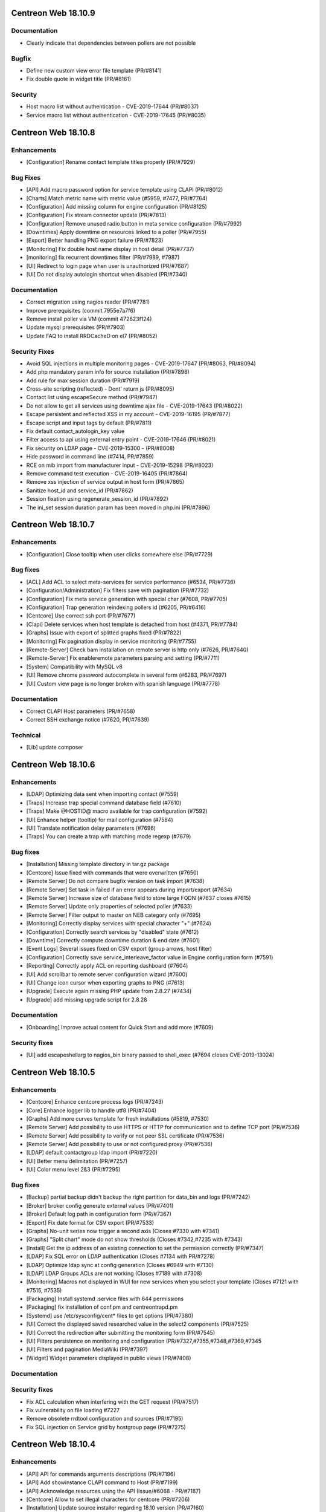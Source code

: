 ====================
Centreon Web 18.10.9
====================

Documentation
-------------

* Clearly indicate that dependencies between pollers are not possible

Bugfix
------

* Define new custom view error file template (PR/#8141)
* Fix double quote in widget title (PR/#8161)

Security
--------

* Host macro list without authentication - CVE-2019-17644 (PR/#8037)
* Service macro list without authentication - CVE-2019-17645 (PR/#8035)

====================
Centreon Web 18.10.8
====================

Enhancements
------------

* [Configuration] Rename contact template titles properly (PR/#7929)

Bug Fixes
---------

* [API] Add macro password option for service template using CLAPI (PR/#8012)
* [Charts] Match metric name with metric value (#5959, #7477, PR/#7764)
* [Configuration] Add missing column for engine configuration (PR/#8125)
* [Configuration] Fix stream connector update (PR/#7813)
* [Configuration] Remove unused radio button in meta service configuration (PR/#7992)
* [Downtimes] Apply downtime on resources linked to a poller (PR/#7955)
* [Export] Better handling PNG export failure (PR/#7823)
* [Monitoring] Fix double host name display in host detail (PR/#7737)
* [monitoring] fix recurrent downtimes filter (PR/#7989, #7987)
* [UI] Redirect to login page when user is unauthorized (PR/#7687)
* [UI] Do not display autologin shortcut when disabled (PR/#7340)

Documentation
-------------

* Correct migration using nagios reader (PR/#7781)
* Improve prerequisites (commit 7955e7a7f6)
* Remove install poller via VM (commit 472623f124)
* Update mysql prerequisites (PR/#7903)
* Update FAQ to install RRDCacheD on el7 (PR/#8052)

Security Fixes
--------------

* Avoid SQL injections in multiple monitoring pages - CVE-2019-17647 (PR/#8063, PR/#8094)
* Add php mandatory param info for source installation (PR/#7898)
* Add rule for max session duration (PR/#7919)
* Cross-site scripting (reflected) - Dont' return js (PR/#8095)
* Contact list using escapeSecure method (PR/#7947)
* Do not allow to get all services using downtime ajax file - CVE-2019-17643 (PR/#8022)
* Escape persistent and reflected XSS in my account - CVE-2019-16195 (PR/#7877)
* Escape script and input tags by default (PR/#7811)
* Fix default contact_autologin_key value
* Filter access to api using external entry point - CVE-2019-17646 (PR/#8021)
* Fix security on LDAP page - CVE-2019-15300 - (PR/#8008)
* Hide password in command line (#7414, PR/#7859)
* RCE on mib import from manufacturer input - CVE-2019-15298 (PR/#8023)
* Remove command test execution - CVE-2019-16405 (PR/#7864)
* Remove xss injection of service output in host form (PR/#7865)
* Sanitize host_id and service_id (PR/#7862)
* Session fixation using regenerate_session_id (PR/#7892)
* The ini_set session duration param has been moved in php.ini (PR/#7896)

====================
Centreon Web 18.10.7
====================

Enhancements
------------

* [Configuration] Close tooltip when user clicks somewhere else (PR/#7729)

Bug fixes
---------

* [ACL] Add ACL to select meta-services for service performance (#6534, PR/#7736)
* [Configuration/Administration] Fix filters save with pagination (PR/#7732)
* [Configuration] Fix meta service generation with special char (#7608, PR/#7705)
* [Configuration] Trap generation reindexing pollers id (#6205, PR/#6416)
* [Centcore] Use correct ssh port (PR/#7677)
* [Clapi] Delete services when host template is detached from host (#4371, PR/#7784)
* [Graphs] Issue with export of splitted graphs fixed (PR/#7822)
* [Monitoring] Fix pagination display in service monitoring (PR/#7755)
* [Remote-Server] Check bam installation on remote server is http only (#7626, PR/#7640)
* [Remote-Server] Fix enableremote parameters parsing and setting (PR/#7711)
* [System] Compatibility with MySQL v8
* [UI] Remove chrome password autocomplete in several form (#6283, PR/#7697)
* [UI] Custom view page is no longer broken with spanish language (PR/#7778)

Documentation
-------------

* Correct CLAPI Host parameters (PR/#7658)
* Correct SSH exchange notice (#7620, PR/#7639)

Technical
---------

* [Lib] update composer

====================
Centreon Web 18.10.6
====================

Enhancements
------------

* [LDAP] Optimizing data sent when importing contact (#7559)
* [Traps] Increase trap special command database field (#7610)
* [Traps] Make @HOSTID@ macro available for trap configuration (#7592)
* [UI] Enhance helper (tooltip) for mail configuration (#7584)
* [UI] Translate notification delay parameters (#7696)
* [Traps] You can create a trap with matching mode regexp (#7679)

Bug fixes
---------

* [Installation] Missing template directory in tar.gz package
* [Centcore] Issue fixed with commands that were overwritten (#7650)
* [Remote Server] Do not compare bugfix version on task import (#7638)
* [Remote Server] Set task in failed if an error appears during import/export (#7634)
* [Remote Server] Increase size of database field to store large FQDN (#7637 closes #7615)
* [Remote Server] Update only properties of selected poller (#7633)
* [Remote Server] Filter output to master on NEB category only (#7695)
* [Monitoring] Correctly display services with special character "+" (#7624)
* [Configuration] Correctly search services by "disabled" state (#7612)
* [Downtime] Correctly compute downtime duration & end date (#7601)
* [Event Logs] Several issues fixed on CSV export (group arrows, host filter)
* [Configuration] Correctly save service_interleave_factor value in Engine configuration form (#7591)
* [Reporting] Correctly apply ACL on reporting dashboard (#7604)
* [UI] Add scrollbar to remote server configuration wizard (#7600)
* [UI] Change icon cursor when exporting graphs to PNG (#7613)
* [Upgrade] Execute again missing PHP update from 2.8.27 (#7434)
* [Upgrade] add missing upgrade script for 2.8.28

Documentation
-------------

* [Onboarding] Improve actual content for Quick Start and add more (#7609)

Security fixes
--------------

* [UI] add escapeshellarg to nagios_bin binary passed to shell_exec (#7694 closes CVE-2019-13024)

====================
Centreon Web 18.10.5
====================

Enhancements
------------

* [Centcore] Enhance centcore process logs (PR/#7243)
* [Core] Enhance logger lib to handle utf8 (PR/#7404)
* [Graphs] Add more curves template for fresh installations (#5819, #7530)
* [Remote Server] Add possibility to use HTTPS or HTTP for communication and to define TCP port (PR/#7536)
* [Remote Server] Add possibility to verify or not peer SSL certificate (PR/#7536)
* [Remote Server] Add possibility to use or not configured proxy (PR/#7536)
* [LDAP] default contactgroup ldap import (PR/#7220)
* [UI] Better menu delimitation (PR/#7257)
* [UI] Color menu level 2&3  (PR/#7295)

Bug fixes
---------

* [Backup] partial backup didn't backup the right partition for data_bin and logs (PR/#7242)
* [Broker] broker config generate external values (PR/#7401)
* [Broker] Default log path in configuration form (PR/#7367)
* [Export] Fix date format for CSV export (PR/#7533)
* [Graphs] No-unit series now trigger a second axis (Closes #7330 with #7341)
* [Graphs] "Split chart" mode do not show thresholds (Closes #7342,#7235 with #7343)
* [Install] Get the ip address of an existing connection to set the permission correctly (PR/#7347)
* [LDAP] Fix SQL error on LDAP authentication (Closes #7134 with PR/#7278)
* [LDAP] Optimize ldap sync at config generation (Closes #6949 with #7130)
* [LDAP] LDAP Groups ACLs are not working (Closes #7189 with #7308)
* [Monitoring] Macros not displayed in WUI for new services when you select your template (Closes #7121 with #7515, #7535)
* [Packaging] Install systemd .service files with 644 permissions
* [Packaging] fix installation of conf.pm and centreontrapd.pm
* [Systemd] use /etc/sysconfig/cent* files to get options (PR/#7380)
* [UI] Correct the displayed saved researched value in the select2 components (PR/#7525)
* [UI] Correct the redirection after submitting the monitoring form (PR/#7545)
* [UI] Filters persistence on monitoring and configuration (PR/#7327,#7355,#7348,#7369,#7345
* [UI] Filters and pagination MediaWiki (PR/#7397)
* [Widget] Widget parameters displayed in public views (PR/#7408)

Documentation
-------------

Security fixes
--------------

* Fix ACL calculation when interfering with the GET request (PR/#7517)
* Fix vulnerability on file loading #7227
* Remove obsolete rrdtool configuration and sources (PR/#7195)
* Fix SQL injection on Service grid by hostgroup page (PR/#7275)

====================
Centreon Web 18.10.4
====================

Enhancements
------------

* [API] API for commands arguments descriptions (PR/#7196)
* [API] Add showinstance CLAPI command to Host (PR/#7199)
* [API] Acknowledge resources using the API (Issue/#6068 - PR/#7187)
* [Centcore] Allow to set illegal characters for centcore (PR/#7206)
* [Installation] Update source installer regarding 18.10 version (PR/#7160)
* [UI] Improve host template selection by remplacing simple select with multi-select (PR/#7208)
* [UI] Indent third level menu (PR/#7251)

Bug Fixes
---------

* [UI] Fix issue with comments date in host and service detail pages (Issue/#7180 - PR/#7194)
* [UI] Fix issue with session expiration and avoid login "inception" (PR/#7202)
* [UI] Fix issue with event logs export CSV/XML (Issue/#6929 - PR/#7167)
* [UI] Fix search filter for recurrent downtimes (PR/#7201)

Documentation
-------------

* Improve prerequisities (PR/#7244)
* Improve poller configuration (PR/#7116)
* Enable services after remote server installation (PR/#7027)
* Update upgrade to Centreon 18.10 documentation section (PR/#6934)
* Describe directory of XML files for partitioning (PR/#7203)
* Correct documentation link (Issue/#6997 - PR/#7016)
* Add daemon-reload command added when installing DB on dedicated server (Issue/#7137 - PR/#7139)

Security
--------

* Fix security issue by removing dead code related to escalation (PR/#7200)
* Fix rce vulnerability when using command's testing feature (PR/#7245)
* Fix SQL injection for GET parameter (PR/#7229)
* Fix unauthorized file upload (PR/#7171)

====================
Centreon Web 18.10.3
====================

Enhancements
------------

* [Configuration] Avoid huge memory consumption when generating configuration (PR/#7072)
* [Remote Server] Add one-peer retention (Issues/#6910,#6978,#6987 - PR/#6959)
* [UI] Menus of banner can be opened/closed by clicking on icon (PR/#7127)
* [UI] Improve tooltip positionning in monitoring listing (PR/#7140)

Bug fixes
---------

* [Backup] Configuration backup correctly done using scp (PR/#7112)
* [Configuration] Unset service/contact relations if SETCONTACT clapi method used (PR/#7115)
* [Configuration] Include check_centreon_dummy during installation process (Issue/#7019)
* [UI] Date picker failed when no language selected (PR/#7046)
* [UI] Manage pagination in all custom select components (PR/#7102)
* [UI] Avoid duplicated en_US language selection in user settings (PR/#7094)
* [UI] Fix issue with shared views and multi widgets (PR/#7126)
* [UI] Display configuration has changed for all pollers (PR/#7107)
* [Remote Server] Replace special characters when setting up a remote server (Issue/#6979 - PR/#7133)
* [Remote Server] Prevent access to ressources configuration not defined on remote (PR/#7136)
* [Widget/host-monitoring] Issue with sorting options fixed (PR/#59)

====================
Centreon Web 18.10.2
====================

Enhancements
------------

* [Configuration] Prevent time period to call itself via templates - PR #7024
* [Configuration] Re-add the PID column in the poller list page - PR #6993
* [Documentation] Add clean yum cache command for 18.10 upgrade - PR #7030
* [Documentation] Correct typo in RS architecture FR chapter - PR #6965
* [Downtimes] Apply ACL on resources to configure recurring downtimes - PR #6962
* [Translate] Add all date picker libraries for new translation - PR #7040
* [UX] Improve full screen mode - PR #6976

Bug fixes
---------

* [Chart] Fix graph export when a curve is only displayed in legend - PR #7009
* [Documentation] Describe DBMS minimal version to prevent partitioning tables issue - PR #6974
* [Monitoring] Use all selected filter on refresh with "play" button - PR #6984
* [Extensions] Fix module upgrades using php scripts - PR #7073
* [Remote Server] Update default path of broker watchdog logs

Technical
---------

* Update select2 component - PR #7034

====================
Centreon Web 18.10.1
====================

Enhancements
------------

* [Install] Optimize db partitioning during fresh install - PR #6937
* [Documentation] Improve FAQ chapter - PR #6900
* [Documentation] Improve prerequisites chapter - PR #6922
* [Documentation] Improve installation chapter - PR #6942 #6973
* [Documentation] Improve architecture chapter - PR #6966
* [Documentation] Add chapter to manage custom centreon uri - PR #6903
* [Documentation] Improve upgrade chapter - PR #6905 #6907 #6908
* [Documentation] Global documentation improvement - PR #6896 #6906 #6931 #6933

Bug fixes
---------

* [API] Fix PHP warning - PR #6917
* [API] Fix export of hostgroup services - PR #6948
* [Configuration] Fix host categories creation and update form - PR #6901
* [Configuration] Remove old wizard button - PR #6902
* [Configuration] Fix export of cbd watchdog logs path - PR #6919
* [Configuration/Widget] Fix widget upgrade if directory has changed - PR #6975
* [Remote Server] Fix incorrect variable name - PR #6915] 
* [Translation] Update strings - PR #6899
* [Global] Remove duplicate() method in children classes - PR #6918
* [Global] Update topology extract where clause from db - PR #6898

====================
Centreon Web 18.10.0
====================

New features
------------

Centreon Remote Server is a new building-block in the Centreon distributed monitoring architecture. It comes in addition to the existing Centreon Central Server and Centreon Pollers.

Centreon Remote Server allows remote IT operations team to benefit from the full Centreon user experience, albeit on a subset of Centreon Pollers. Monitoring configuration takes place on the Central Server and is automatically synchronized with all Remote Servers. Monitoring Operations (Acknowledge, Downtime...) may take place both on a Remote Server or the Central Server.

In case of network link failure between a Remote Server and the Central Server, data retention takes place and the two Servers are synchronized as soon as the connection is up again.

Centreon Remote Server is integrated in Centreon Core. It fully replaces the Poller Display module.

UI & UX Design
--------------

* Add new banner system and UX
* Add new menus system and UX
* Unique format of dates displayed according to user language settings
* Thanks to the community, Centreon is now available in Spanish and Portuguese (Portugal & Brazil)

Notice: The "Home > Poller Statistics" menu moved to "Administration > Server Status".
Moreover, this one is now named "Platform Status".

Enhancements
------------

* [Stats] Add a Centreon Experience Improvement Program
* [API] Possibility to cancel flexible RTDOWNTIME - #6062
* [Install] Add possibility to install/update all modules in one time
* [Configuration] Add a new wizard to configure in one time a complete poller or Remote Server
* [Configuration] Add possibility to install/update all modules in one time
* [Configuration] Add possibility to install/update all widgets in one time
* [LDAP] Manage multiple LDAP group with same dn - PR #6714
* [LDAP] If user account is disabled in AD, user will be still able to connect in Centreon - #6240
* [LDAP] Update LDAP Attributes on authentication - #3402
* [LDAP] Problem with LDAP contact groups with name members with accent - #5368
* [LDAP] Improve group synchronization - #6203 #6239 #6241
* [Packages] New centreon-database package, helpful for standalone Centreon databases;

Bug fixes
---------

* [Install] Fix several PHP notices
* [Backup] Fix PHP paths in backup script - PR #6787
* [Chart] Fix graph search with ACL in performances page - PR #6798
* [Configuration] Meta Service using quotes in output format string - PR #6216
* [Configuration] Fix duplicate advanced matching SNMP traps rules - PR #6738
* [Configuration] Avoid duplicate entry in ACL table after host creation - PR #6810
* [Configuration] Fix host categories form - PR #6785
* [Configuration] fix regexp for trap argument ending by backslash - PR #6699
* [Downtime] Add a downtime for user linked to ACL - PR #5988
* [Downtime] Fix recurrent downtime form (period loading) - PR #6645
* [Monitoring] Display cancel button in comments page using ACL rights - PR #6857
* [Monitoring] Display cancel button in downtimes page using ACL rights - PR #6856
* [Monitoring] Persist search filters - #5109 #6161
* [Monitoring] Persist selected results limit & pagination - #6325 #6161 #6367
* [Monitoring] Invalid accentuated chars transcription in timeperiod exception models - #6359
* [Monitoring] Add missing style for button in service acknowledge form  - PR #6805
* [Monitoring] Host number calculation with ACL is not correct in HG summary - PR #6855
* [Monitoring] Fix service by servicegroup page when using ACL #6863
* [Notification] Exclude services started by BA from BAM UI notification style - PR #6782

Security fixes
--------------

* [ACL] Fix XSS issue on the ACL list page - PR #6634
* [Administration] Fix XSS issue  - PR #6635
* [Administration] Fix XSS security - PR #6633
* [Configuration: Adding security filters on the host list page - PR #6625
* [Configuration] Fix XSS security issue on adding poller macros - PR #6626
* [Downtime/comments] Fix XSS issue for host, service & downtime comments - PR #6637
* [General] Create new escape method to fix XSS issue (commit 5820a04)
* [General] Fix XSS issue - PR #6636
* [Monitoring] Fix XSS security issue - PR #6632
* [SNNP trap] Fix SQL injection on editing trap SNMP - PR #6627
* [Virtual metric] Fix SQL injection - PR #6628
* [ACL access groups] Fix XSS vulnerability - PR #6710

Technical architecture changes
------------------------------

* Upgrade from PHP 5.x to PHP 7.x compatibility (7.1/7.2)
* Upgrade jQuery libraries
* Add ReactJS technology for new interfaces
* Prevent memory leaks - #4764
* Upgrade from DB.php connector to PDO

Known bugs or issues
--------------------

* Meta-services management with ACL (add/duplicate)
* Centreon AWIE issues when trying to export large configuration
* Got bogus version XX in httpd error logs #6851
